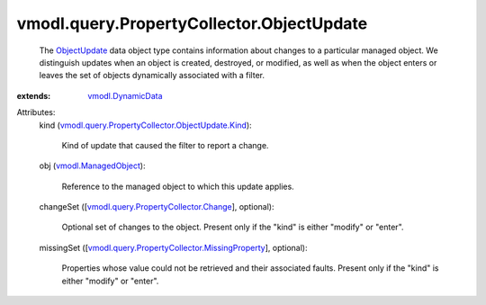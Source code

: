 .. _ObjectUpdate: ../../../vmodl/query/PropertyCollector/ObjectUpdate.rst

.. _vmodl.DynamicData: ../../../vmodl/DynamicData.rst

.. _vmodl.ManagedObject: ../../../vim.ExtensibleManagedObject.rst

.. _vmodl.query.PropertyCollector.Change: ../../../vmodl/query/PropertyCollector/Change.rst

.. _vmodl.query.PropertyCollector.MissingProperty: ../../../vmodl/query/PropertyCollector/MissingProperty.rst

.. _vmodl.query.PropertyCollector.ObjectUpdate.Kind: ../../../vmodl/query/PropertyCollector/ObjectUpdate/Kind.rst


vmodl.query.PropertyCollector.ObjectUpdate
==========================================
  The `ObjectUpdate`_ data object type contains information about changes to a particular managed object. We distinguish updates when an object is created, destroyed, or modified, as well as when the object enters or leaves the set of objects dynamically associated with a filter.
:extends: vmodl.DynamicData_

Attributes:
    kind (`vmodl.query.PropertyCollector.ObjectUpdate.Kind`_):

       Kind of update that caused the filter to report a change.
    obj (`vmodl.ManagedObject`_):

       Reference to the managed object to which this update applies.
    changeSet ([`vmodl.query.PropertyCollector.Change`_], optional):

       Optional set of changes to the object. Present only if the "kind" is either "modify" or "enter".
    missingSet ([`vmodl.query.PropertyCollector.MissingProperty`_], optional):

       Properties whose value could not be retrieved and their associated faults. Present only if the "kind" is either "modify" or "enter".
